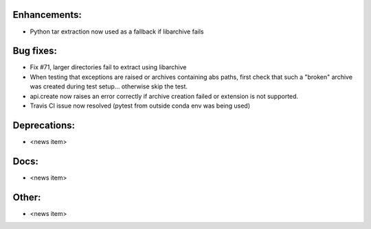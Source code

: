 Enhancements:
-------------

* Python tar extraction now used as a fallback if libarchive fails

Bug fixes:
----------

* Fix #71, larger directories fail to extract using libarchive
* When testing that exceptions are raised or archives containing abs paths, first check that such a "broken" archive was created during test setup... otherwise skip the test.
* api.create now raises an error correctly if archive creation failed or extension is not supported.
* Travis CI issue now resolved (pytest from outside conda env was being used)

Deprecations:
-------------

* <news item>

Docs:
-----

* <news item>

Other:
------

* <news item>

